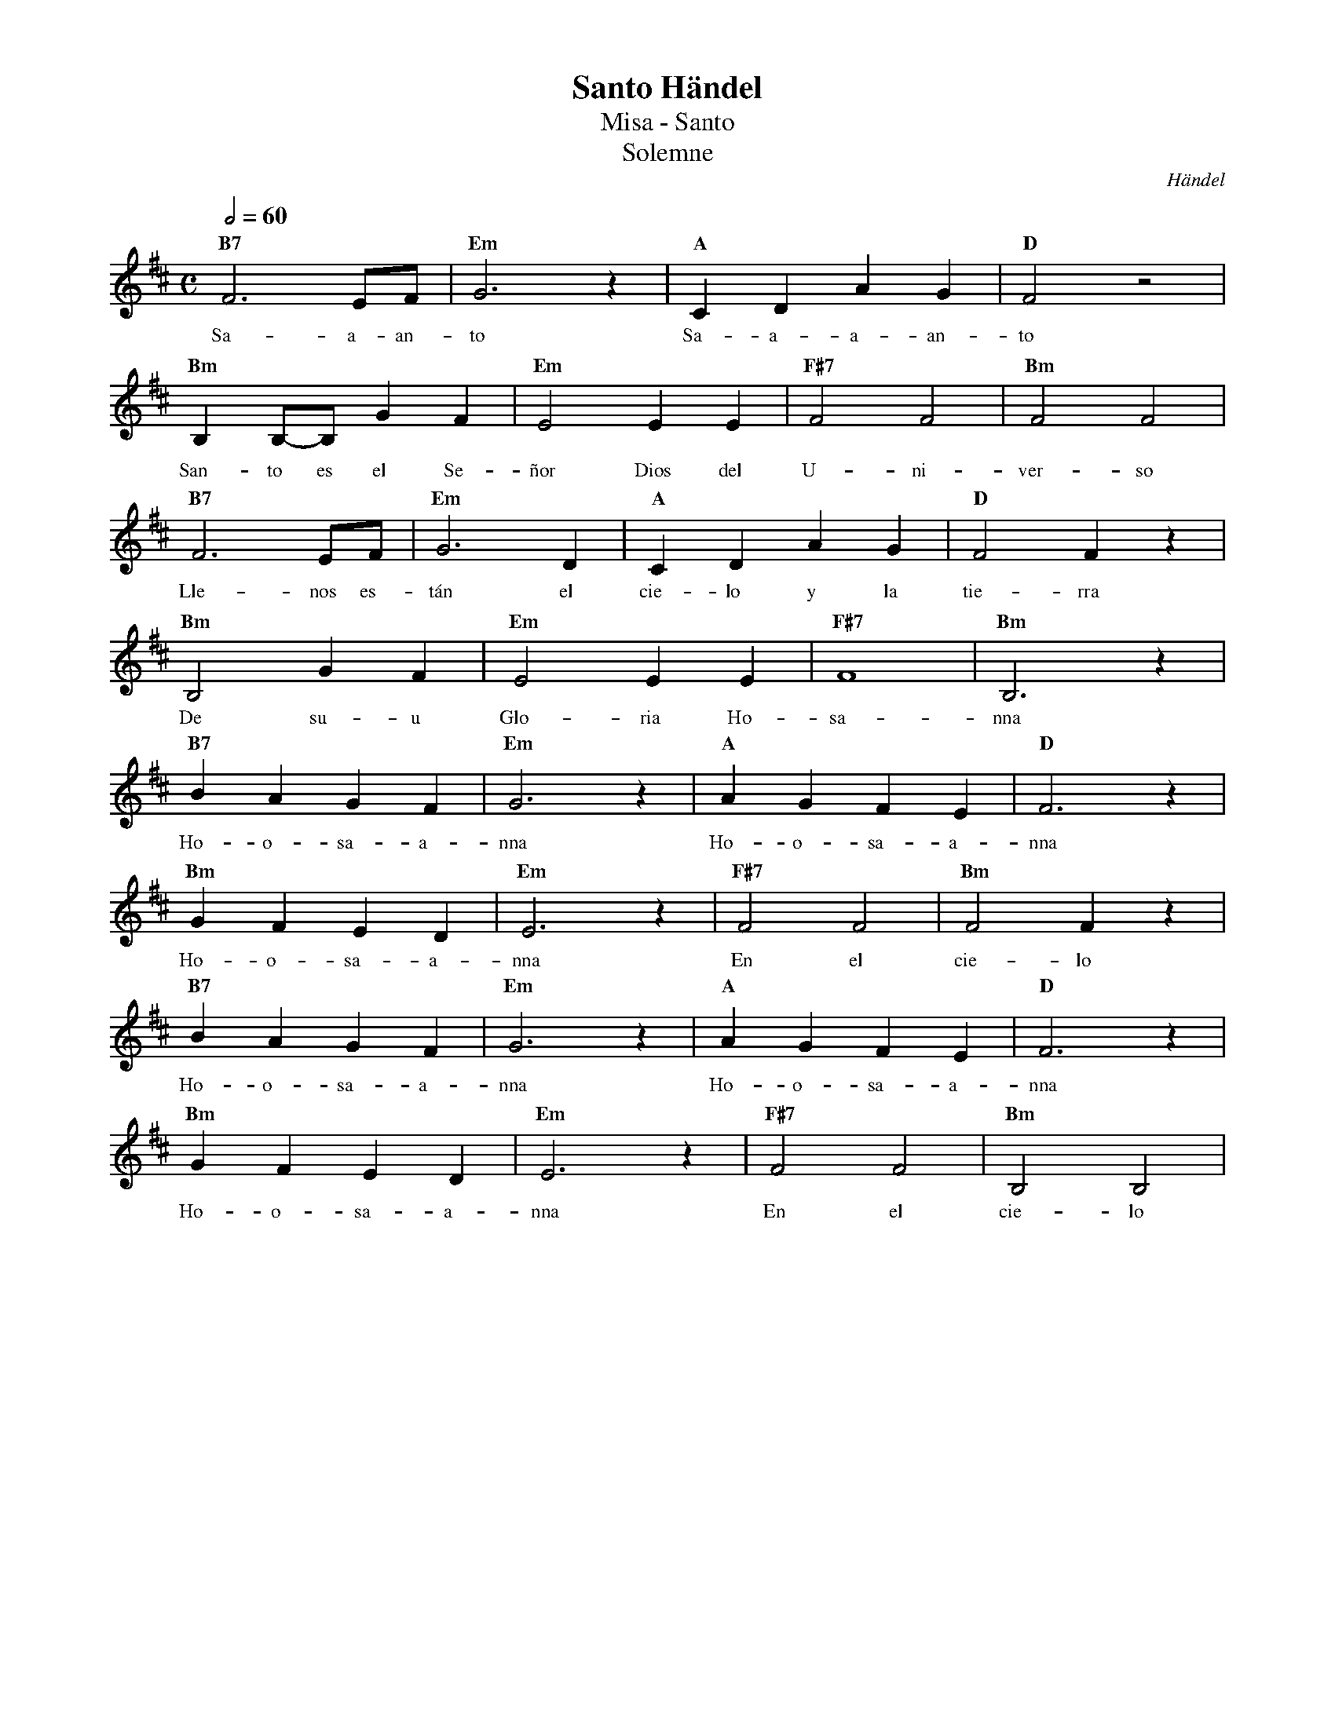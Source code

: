 %abc-2.2
%%MIDI program 74
%%topspace 0
%%composerspace 0
%%titlefont RomanBold 20
%%vocalfont Roman 12
%%wordsfont Roman 12
%%composerfont RomanItalic 12
%%gchordfont RomanBold 12
%leftmargin 0.8cm
%rightmargin 0.8cm

X:1
T:Santo Händel
T:Misa - Santo
T:Solemne
C:Händel
S:
M:C
L:1/4
Q:1/2=60
K:D
%
%
    "B7"F3 E/2F/2 | "Em"G3 z | "A"C D A G | "D"F2 z2 |
w: Sa-a-an-to Sa-a-a-an-to
    "Bm"B, B,/2-B,/2 G F | "Em"E2 E E | "F#7"F2 F2 | "Bm"F2 F2 |
w: San-to es el Se-ñor Dios del U-ni-ver-so
    "B7"F3 E/2F/2 | "Em"G3 D | "A"C D A G | "D"F2 F z |
w: Lle-nos es-tán el cie-lo y la tie-rra
    "Bm"B,2 G F | "Em"E2 E E | "F#7"F4 | "Bm"B,3 z |
w: De su-u Glo-ria Ho-sa-nna
    "B7"B A G F | "Em"G3 z | "A"A G F E | "D"F3 z |
w: Ho-o-sa-a-nna Ho-o-sa-a-nna
    "Bm"G F E D | "Em"E3 z | "F#7"F2 F2 | "Bm"F2 F z |
w: Ho-o-sa-a-nna En el cie-lo
    "B7"B A G F | "Em"G3 z | "A"A G F E | "D"F3 z |
w: Ho-o-sa-a-nna Ho-o-sa-a-nna
    "Bm"G F E D | "Em"E3 z | "F#7"F2 F2 | "Bm"B,2 B,2 |
w: Ho-o-sa-a-nna En el cie-lo
%
